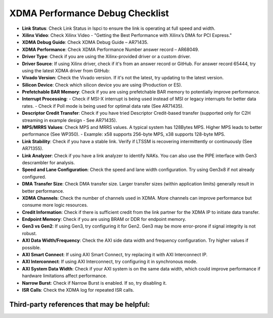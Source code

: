 .. _dma_bridge_xdma_ip_performance_debug:

XDMA Performance Debug Checklist
================================

- **Link Status**: Check Link Status in lspci to ensure the link is operating at full speed and width.
- **Xilinx Video**: Check Xilinx Video - "Getting the Best Performance with Xilinx’s DMA for PCI Express."  

  .. raw:: html

     <div style="border: 1px solid #000; padding: 10px;">
       <a href="https://www.xilinx.com/video/technology/getting-the-best-performance-with-dma-for-pci-express.html">
         https://www.xilinx.com/video/technology/getting-the-best-performance-with-dma-for-pci-express.html
       </a>
     </div>

- **XDMA Debug Guide**: Check XDMA Debug Guide – AR71435.
- **XDMA Performance**: Check XDMA Performance Number answer record – AR68049.
- **Driver Type**: Check if you are using the Xilinx-provided driver or a custom driver.
- **Driver Source**: If using Xilinx driver, check if it's from an answer record or GitHub. For answer record 65444, try using the latest XDMA driver from GitHub:  

  .. raw:: html

     <div style="border: 1px solid #000; padding: 10px;">
       <a href="https://github.com/Xilinx/dma_ip_drivers/tree/master/XDMA/linux-kernel">
         https://github.com/Xilinx/dma_ip_drivers/tree/master/XDMA/linux-kernel
       </a>
     </div>

- **Vivado Version**: Check the Vivado version. If it's not the latest, try updating to the latest version.
- **Silicon Device**: Check which silicon device you are using (Production or ES).
- **Prefetchable BAR Memory**: Check if you are using prefetchable BAR memory to potentially improve performance.
- **Interrupt Processing**:
  - Check if MSI-X interrupt is being used instead of MSI or legacy interrupts for better data rates.
  - Check if Poll mode is being used for optimal data rate (See AR71435).
- **Descriptor Credit Transfer**: Check if you have tried Descriptor Credit-based transfer (supported only for C2H streaming in example design - See AR71435).
- **MPS/MRRS Values**: Check MPS and MRRS values. A typical system has 128Bytes MPS. Higher MPS leads to better performance (See WP350).
  - Example: x58 supports 256-byte MPS, x38 supports 128-byte MPS.
- **Link Stability**: Check if you have a stable link. Verify if LTSSM is recovering intermittently or continuously (See AR71355).
- **Link Analyzer**: Check if you have a link analyzer to identify NAKs. You can also use the PIPE interface with Gen3 descrambler for analysis.
- **Speed and Lane Configuration**: Check the speed and lane width configuration. Try using Gen3x8 if not already configured.
- **DMA Transfer Size**: Check DMA transfer size. Larger transfer sizes (within application limits) generally result in better performance.
- **XDMA Channels**: Check the number of channels used in XDMA. More channels can improve performance but consume more logic resources.
- **Credit Information**: Check if there is sufficient credit from the link partner for the XDMA IP to initiate data transfer.
- **Endpoint Memory**: Check if you are using BRAM or DDR for endpoint memory.
- **Gen3 vs Gen2**: If using Gen3, try configuring it for Gen2. Gen3 may be more error-prone if signal integrity is not robust.
- **AXI Data Width/Frequency**: Check the AXI side data width and frequency configuration. Try higher values if possible.
- **AXI Smart Connect**: If using AXI Smart Connect, try replacing it with AXI Interconnect IP.
- **AXI Interconnect**: If using AXI Interconnect, try configuring it in synchronous mode.
- **AXI System Data Width**: Check if your AXI system is on the same data width, which could improve performance if hardware limitations affect performance.
- **Narrow Burst**: Check if Narrow Burst is enabled. If so, try disabling it.
- **ISR Calls**: Check the XDMA log for repeated ISR calls.

Third-party references that may be helpful:
------------------------------------------------

.. raw:: html

   <div style="border: 1px solid #000; padding: 10px;">
     <a href="https://www.linkedin.com/pulse/xilinx-dma-pcie-tutorial-part-1-roy-messinger">
       Xilinx DMA PCIe Tutorial - Part 1
     </a>
   </div>

.. raw:: html

   <div style="border: 1px solid #000; padding: 10px;">
     <a href="https://www.linkedin.com/pulse/xilinx-dma-pcie-tutorial-part-2-roy-messinger/">
       Xilinx DMA PCIe Tutorial - Part 2
     </a>
   </div>

.. raw:: html

   <div style="border: 1px solid #000; padding: 10px;">
     <a href="https://www.linkedin.com/pulse/xilinx-dma-pcie-tutorial-part-3-roy-messinger">
       Xilinx DMA PCIe Tutorial - Part 3
     </a>
   </div>

.. raw:: html

   <div style="border: 1px solid #000; padding: 10px;">
     <a href="https://www.linkedin.com/pulse/deep-dive-xilinx-axi-bridge-pci-express-pg194-">
       Deep Dive into Xilinx AXI Bridge for PCI Express (PG194)
     </a>
   </div>

 
